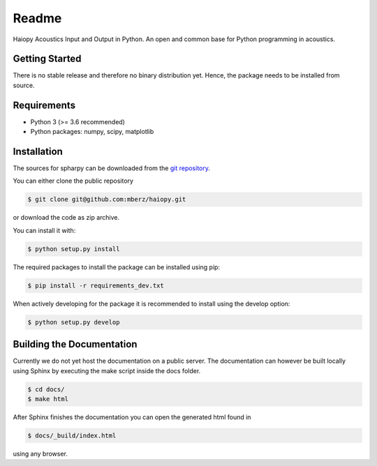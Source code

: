 ======
Readme
======

Haiopy Acoustics Input and Output in Python. An open and common base for Python programming in acoustics.

Getting Started
===============

There is no stable release and therefore no binary distribution yet. Hence, the
package needs to be installed from source.

Requirements
============

- Python 3 (>= 3.6 recommended)
- Python packages: numpy, scipy, matplotlib

Installation
============

The sources for spharpy can be downloaded from the `git repository`_.

You can either clone the public repository

.. code-block:: console

    $ git clone git@github.com:mberz/haiopy.git

or download the code as zip archive.

You can install it with:

.. code-block:: console

    $ python setup.py install

The required packages to install the package can be installed using pip:

.. code-block:: console

    $ pip install -r requirements_dev.txt

When actively developing for the package it is recommended to install using the
develop option:

.. code-block:: console

    $ python setup.py develop


Building the Documentation
==========================

Currently we do not yet host the documentation on a public server.
The documentation can however be built locally using Sphinx by
executing the make script inside the docs folder.

.. code-block:: console

    $ cd docs/
    $ make html

After Sphinx finishes the documentation you can open the generated html found in

.. code-block:: console

    $ docs/_build/index.html

using any browser.

.. _git repository: https://github.com/mberz/haiopy

